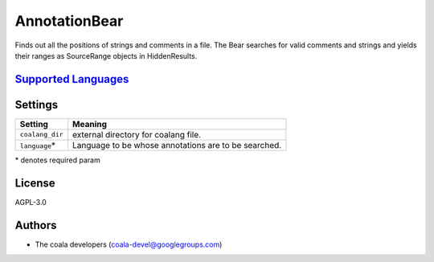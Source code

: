**AnnotationBear**
==================

Finds out all the positions of strings and comments in a file. The Bear searches for valid comments and strings and yields their ranges as SourceRange objects in HiddenResults.

`Supported Languages <../README.rst>`_
-----



Settings
--------

+------------------+--------------------------------------------+
| Setting          |  Meaning                                   |
+==================+============================================+
|                  |                                            |
| ``coalang_dir``  | external directory for coalang file.       +
|                  |                                            |
+------------------+--------------------------------------------+
|                  |                                            |
| ``language``\*   | Language to be whose annotations are to be |
|                  | searched.                                  |
|                  |                                            |
+------------------+--------------------------------------------+

\* denotes required param

License
-------

AGPL-3.0

Authors
-------

* The coala developers (coala-devel@googlegroups.com)
